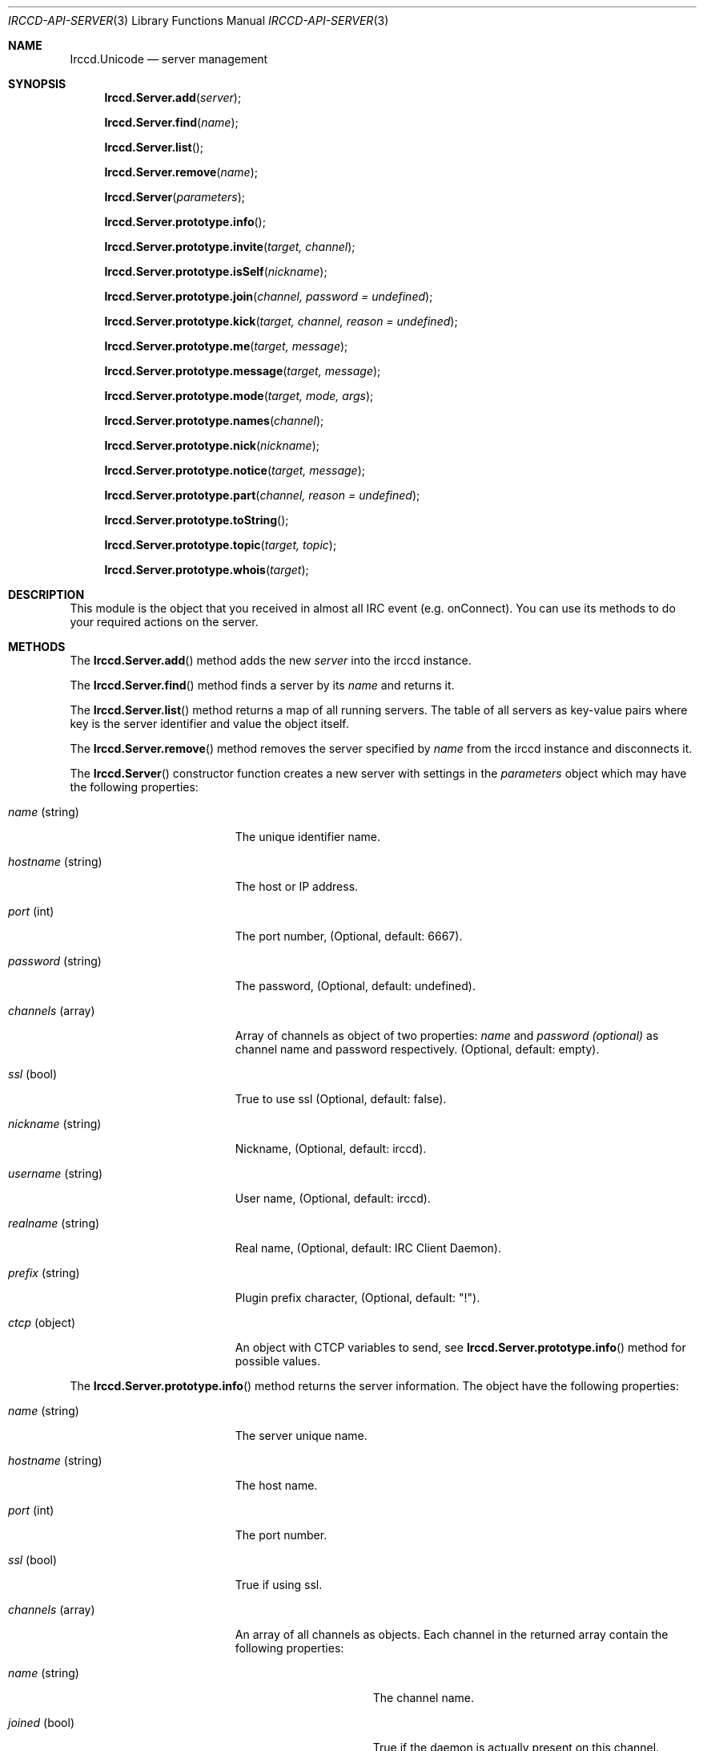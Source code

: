 .\"
.\" Copyright (c) 2013-2025 David Demelier <markand@malikania.fr>
.\"
.\" Permission to use, copy, modify, and/or distribute this software for any
.\" purpose with or without fee is hereby granted, provided that the above
.\" copyright notice and this permission notice appear in all copies.
.\"
.\" THE SOFTWARE IS PROVIDED "AS IS" AND THE AUTHOR DISCLAIMS ALL WARRANTIES
.\" WITH REGARD TO THIS SOFTWARE INCLUDING ALL IMPLIED WARRANTIES OF
.\" MERCHANTABILITY AND FITNESS. IN NO EVENT SHALL THE AUTHOR BE LIABLE FOR
.\" ANY SPECIAL, DIRECT, INDIRECT, OR CONSEQUENTIAL DAMAGES OR ANY DAMAGES
.\" WHATSOEVER RESULTING FROM LOSS OF USE, DATA OR PROFITS, WHETHER IN AN
.\" ACTION OF CONTRACT, NEGLIGENCE OR OTHER TORTIOUS ACTION, ARISING OUT OF
.\" OR IN CONNECTION WITH THE USE OR PERFORMANCE OF THIS SOFTWARE.
.\"
.Dd @IRCCD_MAN_DATE@
.Dt IRCCD-API-SERVER 3
.Os
.\" NAME
.Sh NAME
.Nm Irccd.Unicode
.Nd server management
.\" SYNOPSIS
.Sh SYNOPSIS
.Fn Irccd.Server.add "server"
.Fn Irccd.Server.find "name"
.Fn Irccd.Server.list
.Fn Irccd.Server.remove "name"
.Fn Irccd.Server "parameters"
.Fn Irccd.Server.prototype.info
.Fn Irccd.Server.prototype.invite "target, channel"
.Fn Irccd.Server.prototype.isSelf "nickname"
.Fn Irccd.Server.prototype.join "channel, password = undefined"
.Fn Irccd.Server.prototype.kick "target, channel, reason = undefined"
.Fn Irccd.Server.prototype.me "target, message"
.Fn Irccd.Server.prototype.message "target, message"
.Fn Irccd.Server.prototype.mode "target, mode, args"
.Fn Irccd.Server.prototype.names "channel"
.Fn Irccd.Server.prototype.nick "nickname"
.Fn Irccd.Server.prototype.notice "target, message"
.Fn Irccd.Server.prototype.part "channel, reason = undefined"
.Fn Irccd.Server.prototype.toString
.Fn Irccd.Server.prototype.topic "target, topic"
.Fn Irccd.Server.prototype.whois "target"
.\" DESCRIPTION
.Sh DESCRIPTION
This module is the object that you received in almost all IRC event (e.g.
onConnect). You can use its methods to do your required actions on the server.
.\" METHODS
.Sh METHODS
.\" Irccd.Server.add
The
.Fn Irccd.Server.add
method adds the new
.Fa server
into the irccd instance.
.Pp
.\" Irccd.Server.find
The
.Fn Irccd.Server.find
method finds a server by its
.Fa name
and returns it.
.Pp
.\" Irccd.Server.list
The
.Fn Irccd.Server.list
method returns a map of all running servers. The table of all servers as
key-value pairs where key is the server identifier and value the object itself.
.Pp
.\" Irccd.Server.remove
The
.Fn Irccd.Server.remove
method removes the server specified by
.Fa name
from the irccd instance and disconnects it.
.Pp
.\" Irccd.Server
The
.Fn Irccd.Server
constructor function creates a new server with settings in the
.Fa parameters
object which may have the following properties:
.Pp
.Bl -tag -width "hostname (string)"
.It Fa name No (string)
The unique identifier name.
.It Fa hostname No (string)
The host or IP address.
.It Fa port No (int)
The port number, (Optional, default: 6667).
.It Fa password No (string)
The password, (Optional, default: undefined).
.It Fa channels No (array)
Array of channels as object of two properties:
.Fa name
and
.Fa password (optional)
as channel name and password respectively. (Optional, default: empty).
.It Fa ssl No (bool)
True to use ssl (Optional, default: false).
.It Fa nickname No (string)
Nickname, (Optional, default: irccd).
.It Fa username No (string)
User name, (Optional, default: irccd).
.It Fa realname No (string)
Real name, (Optional, default: IRC Client Daemon).
.It Fa prefix No (string)
Plugin prefix character, (Optional, default: "!").
.It Fa ctcp No (object)
An object with CTCP variables to send, see
.Fn Irccd.Server.prototype.info
method for possible values.
.El
.Pp
.\" Irccd.Server.prototype.info
The
.Fn Irccd.Server.prototype.info
method returns the server information. The object have the following
properties:
.Pp
.Bl -tag -width "hostname (string)"
.It Va name No (string)
The server unique name.
.It Va hostname No (string)
The host name.
.It Va port No (int)
The port number.
.It Va ssl No (bool)
True if using ssl.
.It Va channels No (array)
An array of all channels as objects. Each channel in the returned array contain
the following properties:
.Bl -tag -width "name (string)"
.It Va name No (string)
The channel name.
.It Va joined No (bool)
True if the daemon is actually present on this channel.
.It Va users No (array)
An array of users that consists of objects with two properties:
.Va nickname No (string) and modes Fa (int)
as their nickname and modes as bitwise mask for this channel.
.El
.Pp
.It Va realname No (string)
The current real name.
.It Va username No (string)
The user name.
.It Va nickname No (string)
The current nickname.
.It Va ctcp No (object)
An object with CTCP properties, currently:
.Bl -tag -width "Va version"
.It Va version
User version.
.It Va source
SCM source.
.El
.El
.Pp
.\" Irccd.Server.prototype.invite
The
.Fn Irccd.Server.prototype.invite
method invites the specified
.Fa target
on the given
.Fa channel .
.Pp
.\" Irccd.Server.prototype.isSelf
The
.Fn Irccd.Server.prototype.isSelf
method returns true if
.Fa nickname
targets the bot.
.Pp
.\" Irccd.Server.prototype.join
The
.Fn Irccd.Server.prototype.join
method joins the specified
.Fa channel
with an optional
.Fa password .
.Pp
.\" Irccd.Server.prototype.kick
The
.Fn Irccd.Server.prototype.kick
method kicks the specified
.Fa target
from the
.Fa channel ,
the
.Fa reason
is optional.
.Pp
.\" Irccd.Server.prototype.me
The
.Fn Irccd.Server.prototype.me
method sends an action emote
.Fa message
to the given
.Fa target .
.Pp
.\" Irccd.Server.prototype.message
The
.Fn Irccd.Server.prototype.message
method sends the
.Fa message
to the specified
.Fa target .
.Pp
.\" Irccd.Server.prototype.mode
The
.Fn Irccd.Server.prototype.mode
method changes irccd's user mode or a channel mode. If the
.Fa target
is the bot's nickname, it changes its
.Fa mode .
otherwise it changes the channel one.
The optional argument
.Fa args
contains additional mode arguments.
.Pp
.\" Irccd.Server.prototype.names
The
.Fn Irccd.Server.prototype.names
method requests a list of names for the given
.Fa channel .
This function will generate the onNames event.
.Pp
.\" Irccd.Server.prototype.nick
The
.Fn Irccd.Server.prototype.nick
method changes the bot's
.Fa nickname .
.Pp
.\" Irccd.Server.prototype.notice
The
.Fn Irccd.Server.prototype.notice
method sends a private notice
.Fa message
to the specified
.Fa target .
.Pp
.\" Irccd.Server.prototype.part
The
.Fn Irccd.Server.prototype.part
method leaves the specified
.Fa channel ,
using an optional
.Fa reason
if not null.
.Pp
.\" Irccd.Server.prototype.toString
The
.Fn Irccd.Server.prototype.toString
method converts the server to string by returning its unique identifier.
Because each server has a unique identifier, this method allows adding a server
as property key in maps.
.Pp
.\" Irccd.Server.prototype.topic
The
.Fn Irccd.Server.prototype.topic
method sets the topic to
.Fa topic
in the given
.Fa channel .
.Pp
.\" Irccd.Server.prototype.whois
The
.Fn Irccd.Server.prototype.whois
method requests whois information for the
.Fa target .
This function will generate onWhois event.
.Pp
.\" EXCEPTIONS
.Sh EXCEPTIONS
.Bl -tag -width 22n
.It Bq Er Irccd.ServerError
Thrown on server errors. Usually on invalid arguments.
.It Bq Er Error
On other errors.
.El
.\" SEE ALSO
.Sh SEE ALSO
.Xr irccd-api 3
.\" AUTHORS
.Sh AUTHORS
The
.Nm irccd
daemon was written by
.An David Demelier Aq Mt markand@malikania.fr .
